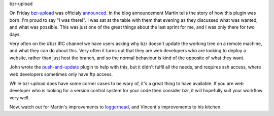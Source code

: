 bzr-upload


On Friday `bzr-upload`_ was officialy `announced`_. In the blog
announcement Martin tells the story of how this plugin was born. I'm
proud to say "I was there!". I was sat at the table with them that
evening as they discussed what was wanted, and what was possible. This
was just one of the great things about the last sprint for me, and I was
only there for two days.

.. _bzr-upload: https://launchpad.net/bzr-upload
.. _announced: http://beuno.com.ar/archives/80

Very often on the #bzr IRC channel we have users asking why bzr doesn't
update the working tree on a remote machine, and what they can do about
this. Very often it turns out that they are web developers who are looking
to deploy a website, rather than just host the branch, and so the
normal behaviour is kind of the opposite of what they want.

John wrote the `push-and-update`_ plugin to help with this, but it
didn't fulfil all the needs, and requires ssh access, where web developers
sometimes only have ftp access.

.. _push-and-update: https://launchpad.net/bzr-push-and-update

While bzr-upload does have some corner cases to be wary of, it's a great thing
to have available. If you are web developer who is looking for a version
control system for your code then consider bzr, it will hopefully suit
your workflow very well.

Now, watch out for Martin's improvements to `loggerhead`_, and Vincent's
improvements to his kitchen.

.. _loggerhead: https://launchpad.net/loggerhead

